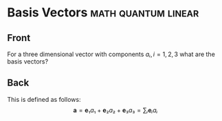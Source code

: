 * Basis Vectors :math:quantum:linear:
:properties:
:anki_deck: CompChem
:anki_note_type: LaTeX
:ANKI_NOTE_ID: 1603755931922
:end:
** Front
For a three dimensional vector with components $aᵢ,i=1,2,3$ what are the basis vectors?
** Back
This is defined as follows:
$$
\mathbf{a}=\mathbf{e}₁a₁+\mathbf{e}₂a₂+\mathbf{e}₃a₃=∑ᵢ\mathbf{e}ᵢaᵢ
$$
